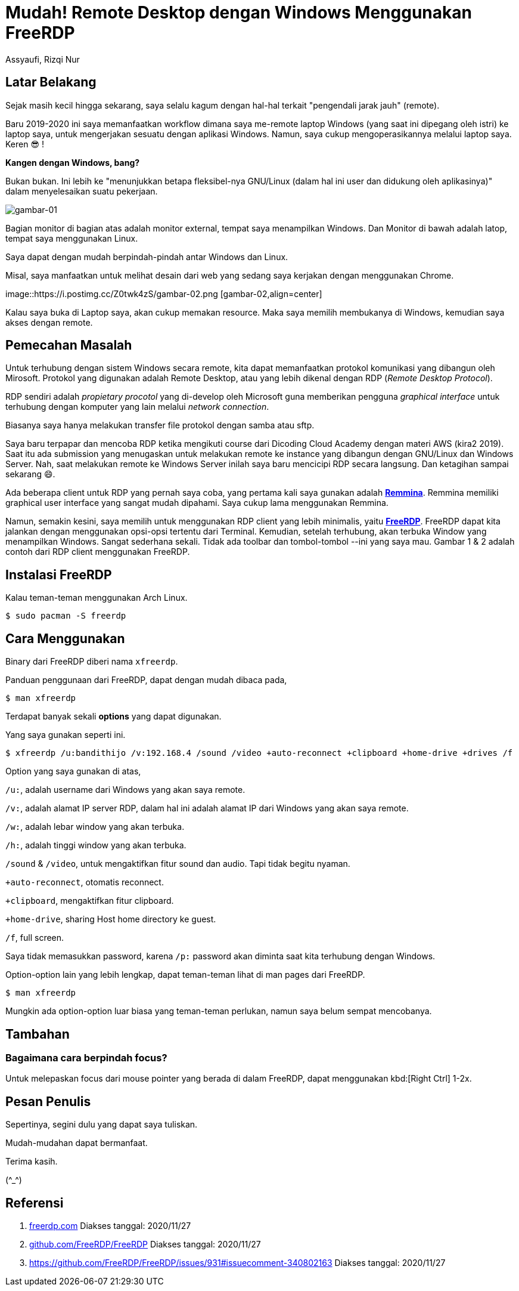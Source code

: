 = Mudah! Remote Desktop dengan Windows Menggunakan FreeRDP
Assyaufi, Rizqi Nur
:page-email: bandithijo@gmail.com
:page-navtitle: Mudah! Remote Desktop dengan Windows Menggunakan FreeRDP
:page-excerpt: Meremote desktop bukan lagi hal asing kalau kita menggunakan GNU/Linux. Saya pun juga sering menggunakan remote desktop untuk mengakses laptop Windows yang ada di ruangan lain. Dengan cara ini, saya tidak perlu repot-repot membawa dan memindahkan laptop tersebut ke ruangan saya. Cukup akses secara remote dengan RDP.
:page-permalink: /blog/:title
:page-categories: blog
:page-tags: [remotedesktop]
:page-liquid:
:page-published: true

== Latar Belakang

Sejak masih kecil hingga sekarang, saya selalu kagum dengan hal-hal terkait "pengendali jarak jauh" (remote).

Baru 2019-2020 ini saya memanfaatkan workflow dimana saya me-remote laptop Windows (yang saat ini dipegang oleh istri) ke laptop saya, untuk mengerjakan sesuatu dengan aplikasi Windows. Namun, saya cukup mengoperasikannya melalui laptop saya. Keren 😎 !

*Kangen dengan Windows, bang?*

Bukan bukan. Ini lebih ke "menunjukkan betapa fleksibel-nya GNU/Linux (dalam hal ini user dan didukung oleh aplikasinya)" dalam menyelesaikan suatu pekerjaan.

image::https://i.postimg.cc/XqysDXhL/gambar-01.png[gambar-01,align=center]

Bagian monitor di bagian atas adalah monitor external, tempat saya menampilkan Windows. Dan Monitor di bawah adalah latop, tempat saya menggunakan Linux.

Saya dapat dengan mudah berpindah-pindah antar Windows dan Linux.

Misal, saya manfaatkan untuk melihat desain dari web yang sedang saya kerjakan dengan menggunakan Chrome.

image::https://i.postimg.cc/Z0twk4zS/gambar-02.png [gambar-02,align=center]

Kalau saya buka di Laptop saya, akan cukup memakan resource. Maka saya memilih membukanya di Windows, kemudian saya akses dengan remote.

== Pemecahan Masalah

Untuk terhubung dengan sistem Windows secara remote, kita dapat memanfaatkan protokol komunikasi yang dibangun oleh Mirosoft. Protokol yang digunakan adalah Remote Desktop, atau yang lebih dikenal dengan RDP (_Remote Desktop Protocol_).

RDP sendiri adalah _propietary procotol_ yang di-develop oleh Microsoft guna memberikan pengguna _graphical interface_ untuk terhubung dengan komputer yang lain melalui _network connection_.

Biasanya saya hanya melakukan transfer file protokol dengan samba atau sftp.

Saya baru terpapar dan mencoba RDP ketika mengikuti course dari Dicoding Cloud Academy dengan materi AWS (kira2 2019). Saat itu ada submission yang menugaskan untuk melakukan remote ke instance yang dibangun dengan GNU/Linux dan Windows Server. Nah, saat melakukan remote ke Windows Server inilah saya baru mencicipi RDP secara langsung. Dan ketagihan sampai sekarang 😄.

Ada beberapa client untuk RDP yang pernah saya coba, yang pertama kali saya gunakan adalah link:https://remmina.org/[*Remmina*^]. Remmina memiliki graphical user interface yang sangat mudah dipahami. Saya cukup lama menggunakan Remmina.

Namun, semakin kesini, saya memilih untuk menggunakan RDP client yang lebih minimalis, yaitu link:https://www.freerdp.com/[*FreeRDP*^]. FreeRDP dapat kita jalankan dengan menggunakan opsi-opsi tertentu dari Terminal. Kemudian, setelah terhubung, akan terbuka Window yang menampilkan Windows. Sangat sederhana sekali. Tidak ada toolbar dan tombol-tombol --ini yang saya mau. Gambar 1 & 2 adalah contoh dari RDP client menggunakan FreeRDP.

== Instalasi FreeRDP

Kalau teman-teman menggunakan Arch Linux.

[source,console]
----
$ sudo pacman -S freerdp
----

== Cara Menggunakan

Binary dari FreeRDP diberi nama `xfreerdp`.

Panduan penggunaan dari FreeRDP, dapat dengan mudah dibaca pada,

[source,console]
----
$ man xfreerdp
----

Terdapat banyak sekali *options* yang dapat digunakan.

Yang saya gunakan seperti ini.

[source,console]
----
$ xfreerdp /u:bandithijo /v:192.168.4 /sound /video +auto-reconnect +clipboard +home-drive +drives /f
----

Option yang saya gunakan di atas,

`/u:`, adalah username dari Windows yang akan saya remote.

`/v:`, adalah alamat IP server RDP, dalam hal ini adalah alamat IP dari Windows yang akan saya remote.

`/w:`, adalah lebar window yang akan terbuka.

`/h:`, adalah tinggi window yang akan terbuka.

`/sound` & `/video`, untuk mengaktifkan fitur sound dan audio. Tapi tidak begitu nyaman.

`+auto-reconnect`, otomatis reconnect.

`+clipboard`, mengaktifkan fitur clipboard.

`+home-drive`, sharing Host home directory ke guest.

`/f`, full screen.

Saya tidak memasukkan password, karena `/p:` password akan diminta saat kita terhubung dengan Windows.

Option-option lain yang lebih lengkap, dapat teman-teman lihat di man pages dari FreeRDP.

[source,console]
----
$ man xfreerdp
----

Mungkin ada option-option luar biasa yang teman-teman perlukan, namun saya belum sempat mencobanya.

== Tambahan

=== Bagaimana cara berpindah focus?

Untuk melepaskan focus dari mouse pointer yang berada di dalam FreeRDP, dapat menggunakan kbd:[Right Ctrl] 1-2x.

== Pesan Penulis

Sepertinya, segini dulu yang dapat saya tuliskan.

Mudah-mudahan dapat bermanfaat.

Terima kasih.

(\^_^)

== Referensi

. link:https://www.freerdp.com[freerdp.com^]
Diakses tanggal: 2020/11/27

. link:https://github.com/FreeRDP/FreeRDP[github.com/FreeRDP/FreeRDP^]
Diakses tanggal: 2020/11/27

. link:https://github.com/FreeRDP/FreeRDP/issues/931#issuecomment-340802163[https://github.com/FreeRDP/FreeRDP/issues/931#issuecomment-340802163^]
Diakses tanggal: 2020/11/27

